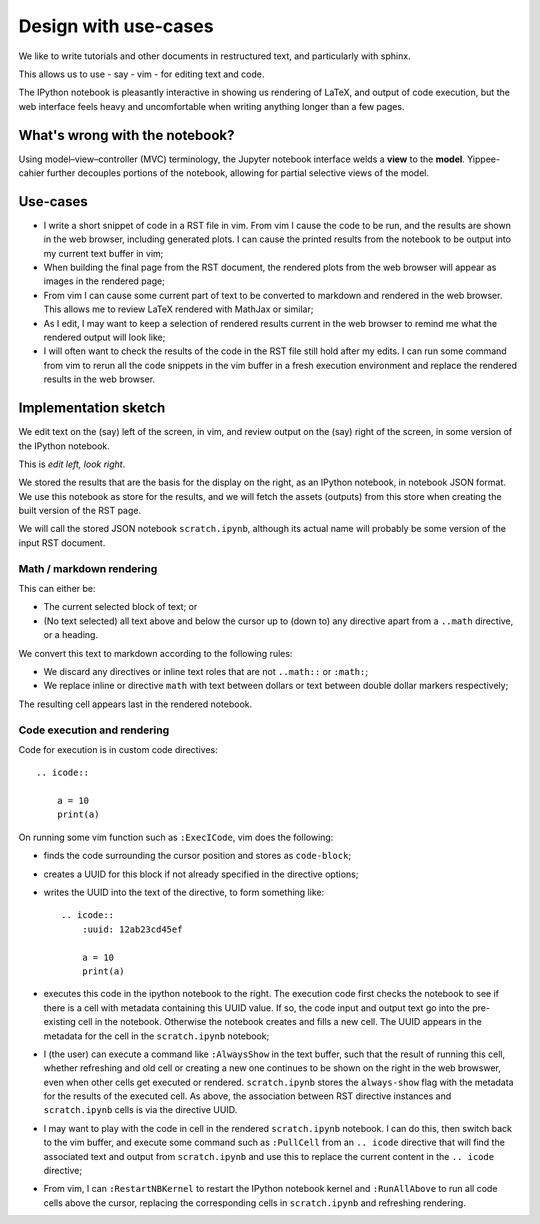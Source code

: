 #####################
Design with use-cases
#####################

We like to write tutorials and other documents in restructured text, and
particularly with sphinx.

This allows us to use - say - vim - for editing text and code.

The IPython notebook is pleasantly interactive in showing us rendering of LaTeX,
and output of code execution, but the web interface feels heavy and
uncomfortable when writing anything longer than a few pages.

*******************************
What's wrong with the notebook?
*******************************

Using model–view–controller (MVC) terminology, the Jupyter notebook interface
welds a **view** to the **model**. Yippee-cahier further decouples portions of
the notebook, allowing for partial selective views of the model.

*********
Use-cases
*********

* I write a short snippet of code in a RST file in vim.  From vim I cause the
  code to be run, and the results are shown in the web browser, including
  generated plots.  I can cause the printed results from the notebook to be
  output into my current text buffer in vim;
* When building the final page from the RST document, the rendered plots from
  the web browser will appear as images in the rendered page;
* From vim I can cause some current part of text to be converted to markdown and
  rendered in the web browser.  This allows me to review LaTeX rendered with
  MathJax or similar;
* As I edit, I may want to keep a selection of rendered results current in the
  web browser to remind me what the rendered output will look like;
* I will often want to check the results of the code in the RST file still hold
  after my edits.  I can run some command from vim to rerun all the code
  snippets in the vim buffer in a fresh execution environment and replace the
  rendered results in the web browser.

*********************
Implementation sketch
*********************

We edit text on the (say) left of the screen, in vim, and review output on the
(say) right of the screen, in some version of the IPython notebook.

This is *edit left, look right*.

We stored the results that are the basis for the display on the right, as an
IPython notebook, in notebook JSON format.  We use this notebook as store for
the results, and we will fetch the assets (outputs) from this store when
creating the built version of the RST page.

We will call the stored JSON notebook ``scratch.ipynb``, although its actual
name will probably be some version of the input RST document.

Math / markdown rendering
=========================

This can either be:

* The current selected block of text; or
* (No text selected) all text above and below the cursor up to (down to) any
  directive apart from a ``..math`` directive, or a heading.

We convert this text to markdown according to the following rules:

* We discard any directives or inline text roles that are not ``..math::`` or
  ``:math:``;
* We replace inline or directive ``math`` with text between dollars or text
  between double dollar markers respectively;

The resulting cell appears last in the rendered notebook.

Code execution and rendering
============================

Code for execution is in custom code directives::

    .. icode::

        a = 10
        print(a)

On running some vim function such as ``:ExecICode``, vim does the following:

* finds the code surrounding the cursor position and stores as
  ``code-block``;
* creates a UUID for this block if not already specified in the directive
  options;
* writes the UUID into the text of the directive, to form something like::

    .. icode::
        :uuid: 12ab23cd45ef

        a = 10
        print(a)

* executes this code in the ipython notebook to the right.  The execution code
  first checks the notebook to see if there is a cell with metadata containing
  this UUID value.  If so, the code input and output text go into the
  pre-existing cell in the notebook.  Otherwise the notebook creates and fills a
  new cell.  The UUID appears in the metadata for the cell in the
  ``scratch.ipynb`` notebook;
* I (the user) can execute a command like ``:AlwaysShow`` in the text buffer,
  such that the result of running this cell, whether refreshing and old cell or
  creating a new one continues to be shown on the right in the web browswer,
  even when other cells get executed or rendered.  ``scratch.ipynb`` stores the
  ``always-show`` flag with the metadata for the results of the executed cell.
  As above, the association between RST directive instances and
  ``scratch.ipynb`` cells is via the directive UUID.
* I may want to play with the code in cell in the rendered ``scratch.ipynb``
  notebook.  I can do this, then switch back to the vim buffer, and execute some
  command such as ``:PullCell`` from an ``.. icode`` directive that will find
  the associated text and output from ``scratch.ipynb`` and use this to replace
  the current content in the ``.. icode`` directive;
* From vim, I can ``:RestartNBKernel`` to restart the IPython notebook kernel
  and ``:RunAllAbove`` to run all code cells above the cursor, replacing the
  corresponding cells in ``scratch.ipynb`` and refreshing rendering.
